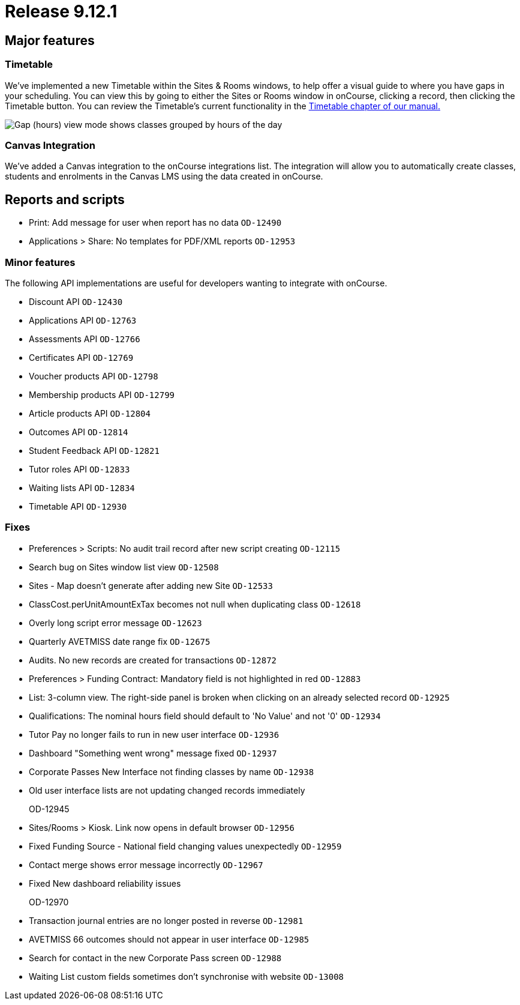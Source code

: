 = Release 9.12.1



== Major features

=== Timetable

We've implemented a new Timetable within the Sites & Rooms windows, to
help offer a visual guide to where you have gaps in your scheduling. You
can view this by going to either the Sites or Rooms window in onCourse,
clicking a record, then clicking the Timetable button. You can review
the Timetable's current functionality in the
https://www.ish.com.au/s/onCourse/doc/latest/manual/timetable.html[Timetable
chapter of our manual.]

image:images/timetable_gap_hours.png[ Gap (hours) view mode shows
classes grouped by hours of the day ,scaledwidth=100.0%]

=== Canvas Integration

We've added a Canvas integration to the onCourse integrations list. The
integration will allow you to automatically create classes, students and
enrolments in the Canvas LMS using the data created in onCourse.

== Reports and scripts

* Print: Add message for user when report has no data `OD-12490`
* Applications > Share: No templates for PDF/XML reports `OD-12953`

=== Minor features

The following API implementations are useful for developers wanting to
integrate with onCourse.

* Discount API `OD-12430`
* Applications API `OD-12763`
* Assessments API `OD-12766`
* Certificates API `OD-12769`
* Voucher products API `OD-12798`
* Membership products API `OD-12799`
* Article products API `OD-12804`
* Outcomes API `OD-12814`
* Student Feedback API `OD-12821`
* Tutor roles API `OD-12833`
* Waiting lists API `OD-12834`
* Timetable API `OD-12930`

=== Fixes

* Preferences > Scripts: No audit trail record after new script creating
`OD-12115`
* Search bug on Sites window list view `OD-12508`
* Sites - Map doesn't generate after adding new Site `OD-12533`
* ClassCost.perUnitAmountExTax becomes not null when duplicating class
`OD-12618`
* Overly long script error message `OD-12623`
* Quarterly AVETMISS date range fix `OD-12675`
* Audits. No new records are created for transactions `OD-12872`
* Preferences > Funding Contract: Mandatory field is not highlighted in
red `OD-12883`
* List: 3-column view. The right-side panel is broken when clicking on
an already selected record `OD-12925`
* Qualifications: The nominal hours field should default to 'No Value'
and not '0' `OD-12934`
* Tutor Pay no longer fails to run in new user interface `OD-12936`
* Dashboard "Something went wrong" message fixed `OD-12937`
* Corporate Passes New Interface not finding classes by name `OD-12938`
* Old user interface lists are not updating changed records immediately
+
OD-12945
* Sites/Rooms > Kiosk. Link now opens in default browser `OD-12956`
* Fixed Funding Source - National field changing values unexpectedly
`OD-12959`
* Contact merge shows error message incorrectly `OD-12967`
* Fixed New dashboard reliability issues
+
OD-12970
* Transaction journal entries are no longer posted in reverse `OD-12981`
* AVETMISS 66 outcomes should not appear in user interface `OD-12985`
* Search for contact in the new Corporate Pass screen `OD-12988`
* Waiting List custom fields sometimes don't synchronise with website
`OD-13008`
